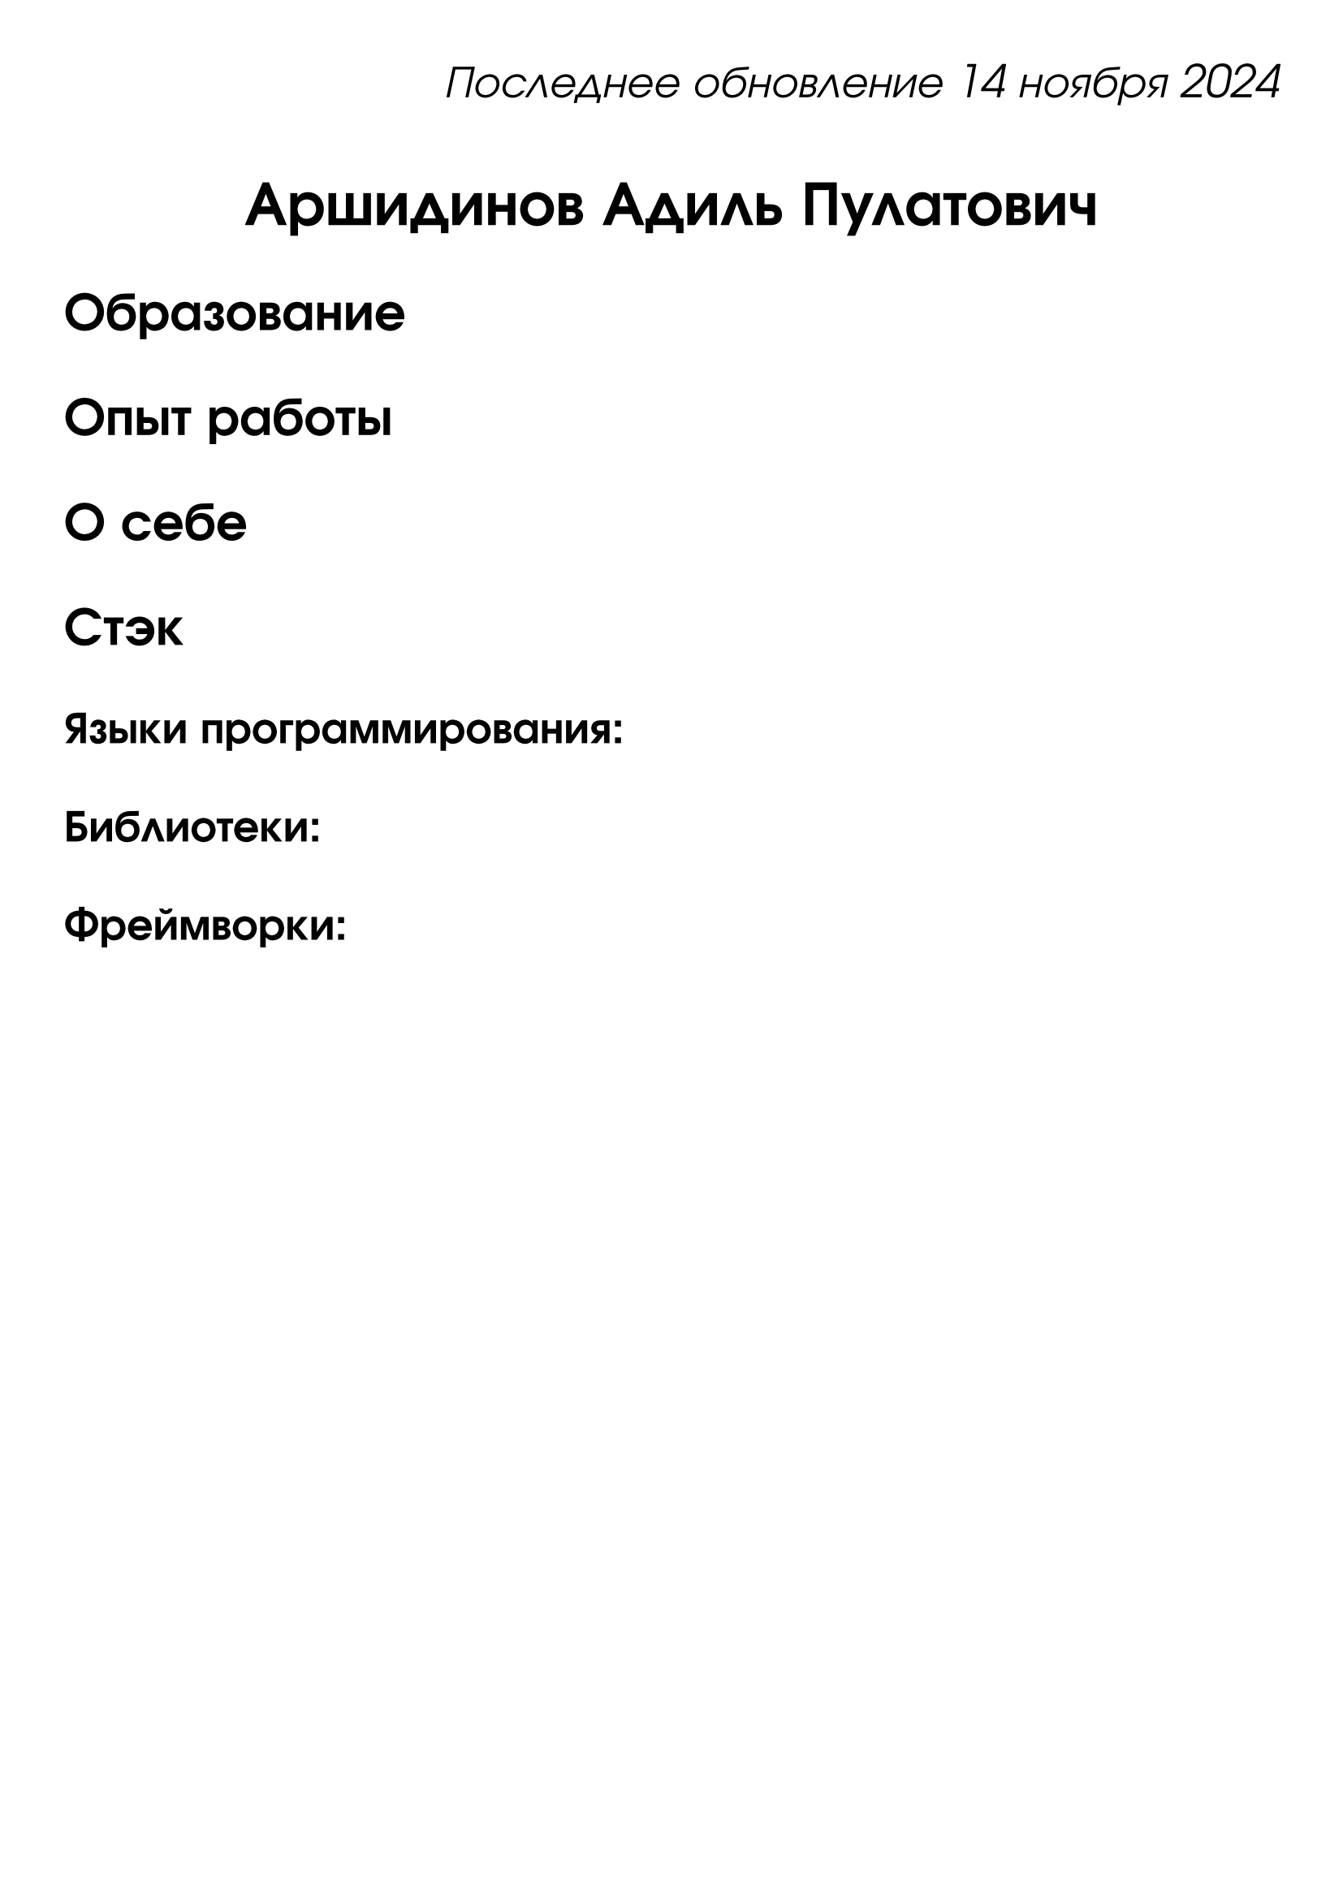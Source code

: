 #set page(
    paper: "a4",
    margin: (x: 1cm, y: 1cm)
)

#set text(
  font: "URW Gothic",
  size: 20pt
)

#align(right)[
  _Последнее обновление 14 ноября 2024_
]

#align(center)[
  = Аршидинов Адиль Пулатович
]

#align(left)[
  == Образование
]

#align(left)[
  == Опыт работы
]

#align(left)[
  == О себе
]

#align(left)[
  == Стэк
]

#align(left)[
  === Языки программирования: 
]

#align(left)[
  === Библиотеки: 
]

#align(left)[
  === Фреймворки: 
]